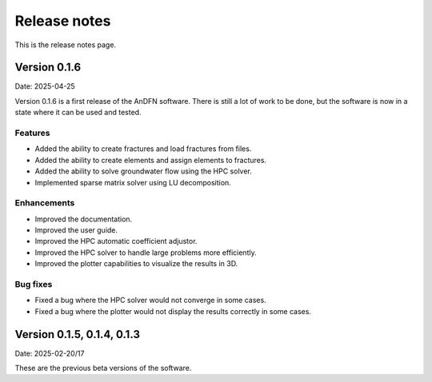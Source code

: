 Release notes
=============

This is the release notes page.

Version 0.1.6
-------------

Date: 2025-04-25

Version 0.1.6 is a first release of the AnDFN software. There is still a lot of work to be done, but the software is now in a state where it can be used and tested.

Features
~~~~~~~~
- Added the ability to create fractures and load fractures from files.
- Added the ability to create elements and assign elements to fractures.
- Added the ability to solve groundwater flow using the HPC solver.
- Implemented sparse matrix solver using LU decomposition.

Enhancements
~~~~~~~~~~~~
- Improved the documentation.
- Improved the user guide.
- Improved the HPC automatic coefficient adjustor.
- Improved the HPC solver to handle large problems more efficiently.
- Improved the plotter capabilities to visualize the results in 3D.

Bug fixes
~~~~~~~~~
- Fixed a bug where the HPC solver would not converge in some cases.
- Fixed a bug where the plotter would not display the results correctly in some cases.

Version 0.1.5, 0.1.4, 0.1.3
---------------------------

Date: 2025-02-20/17

These are the previous beta versions of the software.